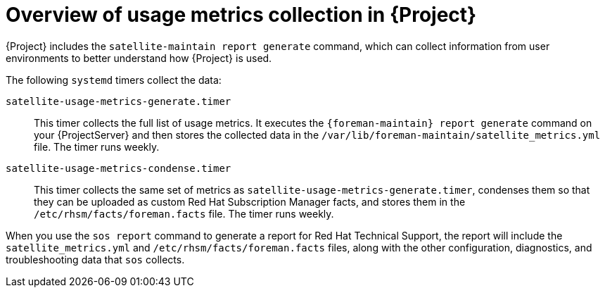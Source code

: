 [id="overview-of-usage-metrics-collection-in-{project-context}"]
= Overview of usage metrics collection in {Project}

{Project} includes the `satellite-maintain report generate` command, which can collect information from user environments to better understand how {Project} is used.

The following `systemd` timers collect the data:

`satellite-usage-metrics-generate.timer`::
This timer collects the full list of usage metrics.
It executes the `{foreman-maintain} report generate` command on your {ProjectServer} and then stores the collected data in the `/var/lib/foreman-maintain/satellite_metrics.yml` file.
The timer runs weekly.

`satellite-usage-metrics-condense.timer`::
This timer collects the same set of metrics as `satellite-usage-metrics-generate.timer`, condenses them so that they can be uploaded as custom Red{nbsp}Hat Subscription Manager facts, and stores them in the `/etc/rhsm/facts/foreman.facts` file.
The timer runs weekly.

When you use the `sos report` command to generate a report for Red{nbsp}Hat Technical Support, the report will include the `satellite_metrics.yml` and `/etc/rhsm/facts/foreman.facts` files, along with the other configuration, diagnostics, and troubleshooting data that `sos` collects.
